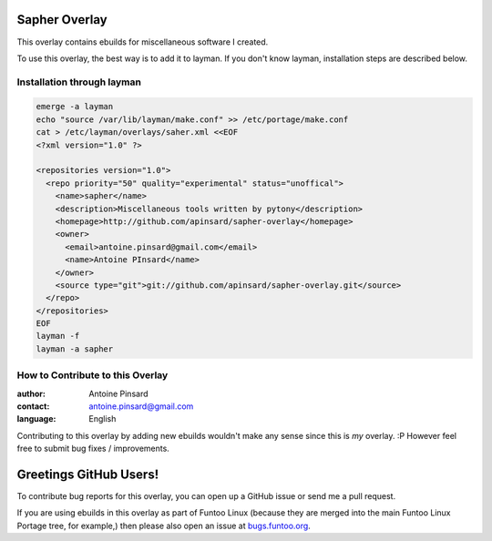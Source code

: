 Sapher Overlay
==============

This overlay contains ebuilds for miscellaneous software I created.

To use this overlay, the best way is to add it to layman. If you don't know
layman, installation steps are described below.

===========================
Installation through layman
===========================

.. code::

  emerge -a layman
  echo "source /var/lib/layman/make.conf" >> /etc/portage/make.conf
  cat > /etc/layman/overlays/saher.xml <<EOF
  <?xml version="1.0" ?>

  <repositories version="1.0">
    <repo priority="50" quality="experimental" status="unoffical">
      <name>sapher</name>
      <description>Miscellaneous tools written by pytony</description>
      <homepage>http://github.com/apinsard/sapher-overlay</homepage>
      <owner>
        <email>antoine.pinsard@gmail.com</email>
        <name>Antoine PInsard</name>
      </owner>
      <source type="git">git://github.com/apinsard/sapher-overlay.git</source>
    </repo>
  </repositories>
  EOF
  layman -f
  layman -a sapher


=================================
How to Contribute to this Overlay
=================================

:author: Antoine Pinsard
:contact: antoine.pinsard@gmail.com
:language: English

Contributing to this overlay by adding new ebuilds wouldn't make any sense since
this is *my* overlay. :P However feel free to submit bug fixes / improvements.

Greetings GitHub Users!
=======================

.. _bugs.funtoo.org: https://bugs.funtoo.org

To contribute bug reports for this overlay, you can open up a GitHub issue or send
me a pull request.

If you are using ebuilds in this overlay as part of Funtoo Linux (because they are
merged into the main Funtoo Linux Portage tree, for example,) then
please also open an issue at `bugs.funtoo.org`_.
